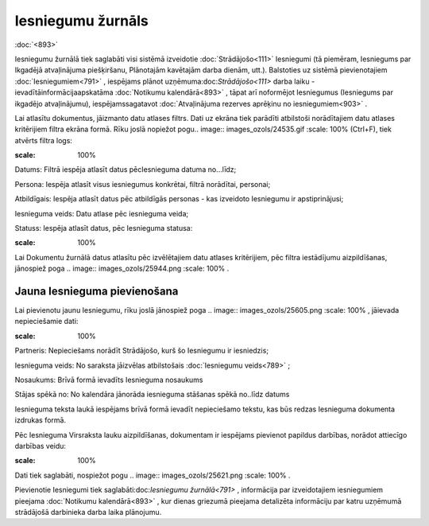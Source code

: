 .. 791 Iesniegumu žurnāls********************** 
:doc:`<893>`

Iesniegumu žurnālā tiek saglabāti visi sistēmā izveidotie
:doc:`Strādājošo<111>` Iesniegumi (tā piemēram, Iesniegums par
Ikgadējā atvaļinājuma piešķiršanu, Plānotajām kavētajām darba dienām,
utt.). Balstoties uz sistēmā pievienotajiem :doc:`Iesniegumiem<791>` ,
iespējams plānot uzņēmuma:doc:`Strādājošo<111>` darba laiku
-ievadītāinformācijaapskatāma :doc:`Notikumu kalendārā<893>` , tāpat
arī noformējot Iesniegumus (Iesniegums par ikgadējo atvaļinājumu),
iespējamssagatavot :doc:`Atvaļinājuma rezerves aprēķinu no
iesniegumiem<903>` .

Lai atlasītu dokumentus, jāizmanto datu atlases filtrs. Dati uz ekrāna
tiek parādīti atbilstoši norādītajiem datu atlases kritērijiem filtra
ekrāna formā. Rīku joslā nopiežot pogu.. image::
images_ozols/24535.gif
:scale: 100%
(Ctrl+F), tiek atvērts filtra logs:



.. image:: images_ozols/26092.png
:scale: 100%






Datums: Filtrā iespēja atlasīt datus pēcIesnieguma datuma no...līdz;

Persona: Iespēja atlasīt visus iesniegumus konkrētai, filtrā
norādītai, personai;

Atbildīgais: Iespēja atlasīt datus pēc atbildīgās personas - kas
izveidoto Iesniegumu ir apstiprinājusi;

Iesnieguma veids: Datu atlase pēc iesnieguma veida;

Statuss: Iespēja atlasīt datus, pēc Iesnieguma statusa:



.. image:: images_ozols/26093.png
:scale: 100%




Lai Dokumentu žurnālā datus atlasītu pēc izvēlētajiem datu atlases
kritērijiem, pēc filtra iestādījumu aizpildīšanas, jānospiež poga ..
image:: images_ozols/25944.png
:scale: 100%
.



Jauna Iesnieguma pievienošana
+++++++++++++++++++++++++++++

Lai pievienotu jaunu Iesniegumu, rīku joslā jānospiež poga .. image::
images_ozols/25605.png
:scale: 100%
, jāievada nepieciešamie dati:



.. image:: images_ozols/26094.png
:scale: 100%




Partneris: Nepieciešams norādīt Strādājošo, kurš šo Iesniegumu ir
iesniedzis;

Iesnieguma veids: No saraksta jāizvēlas atbilstošais :doc:`Iesniegumu
veids<789>` ;

Nosaukums: Brīvā formā ievadīts Iesnieguma nosaukums

Stājas spēkā no: No kalendāra jānorāda iesnieguma stāšanas spēkā
no..līdz datums

Iesnieguma teksta laukā iespējams brīvā formā ievadīt nepieciešamo
tekstu, kas būs redzas Iesnieguma dokumenta izdrukas formā.



Pēc Iesnieguma Virsraksta lauku aizpildīšanas, dokumentam ir iespējams
pievienot papildus darbības, norādot attiecīgo darbības veidu:



.. image:: images_ozols/26095.png
:scale: 100%




Dati tiek saglabāti, nospiežot pogu .. image:: images_ozols/25621.png
:scale: 100%
.



Pievienotie Iesniegumi tiek saglabāti:doc:`Iesniegumu žurnālā<791>` ,
informācija par izveidotajiem iesniegumiem pieejama :doc:`Notikumu
kalendārā<893>` , kur dienas griezumā pieejama detalizēta informāciju
par katru uzņēmumā strādājošā darbinieka darba laika plānojumu.

 